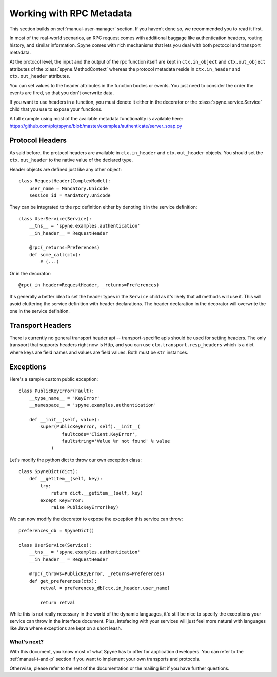 
.. _manual-metadata:

Working with RPC Metadata
=========================

This section builds on :ref:`manual-user-manager` section. If you haven’t done
so, we recommended you to read it first.

In most of the real-world scenarios, an RPC request comes with additional
baggage like authentication headers, routing history, and similar information.
Spyne comes with rich mechanisms that lets you deal with both protocol and
transport metadata.

At the protocol level, the input and the output of the rpc function itself
are kept in ``ctx.in_object`` and ``ctx.out_object`` attributes of the
:class:`spyne.MethodContext` whereas the protocol metadata reside in
``ctx.in_header`` and ``ctx.out_header`` attributes.

You can set values to the header attributes in the function bodies or events.
You just need to consider the order the events are fired, so that you don't
overwrite data.

If you want to use headers in a function, you must denote it either in the
decorator or the :class:`spyne.service.Service` child that you use to
expose your functions.

A full example using most of the available metadata functionality is available
here: https://github.com/plq/spyne/blob/master/examples/authenticate/server_soap.py

Protocol Headers
----------------

As said before, the protocol headers are available in ``ctx.in_header`` and
``ctx.out_header`` objects. You should set the ``ctx.out_header`` to the
native value of the declared type.

Header objects are defined just like any other object: ::

    class RequestHeader(ComplexModel):
        user_name = Mandatory.Unicode
        session_id = Mandatory.Unicode

They can be integrated to the rpc definition either by denoting it in the
service definition: ::

    class UserService(Service):
        __tns__ = 'spyne.examples.authentication'
        __in_header__ = RequestHeader

        @rpc(_returns=Preferences)
        def some_call(ctx):
            # (...)

Or in the decorator: ::

        @rpc(_in_header=RequestHeader, _returns=Preferences)

It's generally a better idea to set the header types in the ``Service``
child as it's likely that all methods will use it. This will avoid cluttering
the service definition with header declarations. The header declaration in the
decorator will overwrite the one in the service definition.

Transport Headers
-----------------

There is currently no general transport header api -- transport-specific apis
should be used for setting headers. The only transport that supports
headers right now is Http, and you can use ``ctx.transport.resp_headers``
which is a dict where keys are field names and values are field values. Both
must be ``str`` instances.

Exceptions
----------

Here's a sample custom public exception: ::

    class PublicKeyError(Fault):
        __type_name__ = 'KeyError'
        __namespace__ = 'spyne.examples.authentication'

        def __init__(self, value):
            super(PublicKeyError, self).__init__(
                    faultcode='Client.KeyError',
                    faultstring='Value %r not found' % value
                )

Let's modify the python dict to throw our own exception class: ::

    class SpyneDict(dict):
        def __getitem__(self, key):
            try:
                return dict.__getitem__(self, key)
            except KeyError:
                raise PublicKeyError(key)

We can now modify the decorator to expose the exception this service can throw: ::

    preferences_db = SpyneDict()

    class UserService(Service):
        __tns__ = 'spyne.examples.authentication'
        __in_header__ = RequestHeader

        @rpc(_throws=PublicKeyError, _returns=Preferences)
        def get_preferences(ctx):
            retval = preferences_db[ctx.in_header.user_name]

            return retval

While this is not really necessary in the world of the dynamic languages, it'd
still be nice to specify the exceptions your service can throw in the interface
document. Plus, intefacing with your services will just feel more natural with
languages like Java where exceptions are kept on a short leash.

What's next?
^^^^^^^^^^^^

With this document, you know most of what Spyne has to offer for application
developers. You can refer to the :ref:`manual-t-and-p` section if you want to
implement your own transports and protocols.

Otherwise, please refer to the rest of the documentation or the mailing list
if you have further questions.
